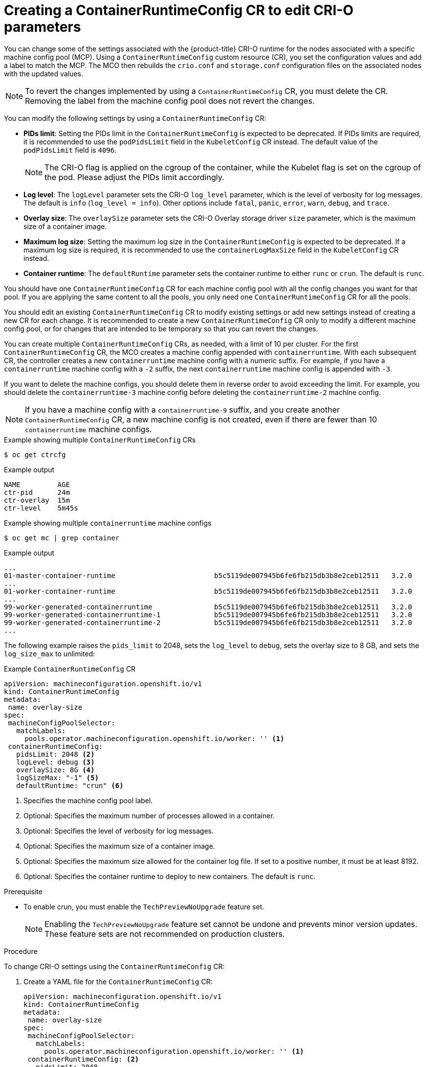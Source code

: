 // Module included in the following assemblies:
//
// * post_installation_configuration/machine-configuration-tasks.adoc

:_content-type: PROCEDURE
[id="create-a-containerruntimeconfig_{context}"]
= Creating a ContainerRuntimeConfig CR to edit CRI-O parameters

You can change some of the settings associated with the {product-title} CRI-O runtime for the nodes associated with a specific machine config pool (MCP). Using a `ContainerRuntimeConfig` custom resource (CR), you set the configuration values and add a label to match the MCP. The MCO then rebuilds the `crio.conf` and `storage.conf` configuration files on the associated nodes with the updated values.

[NOTE]
====
To revert the changes implemented by using a `ContainerRuntimeConfig` CR, you must delete the CR. Removing the label from the machine config pool does not revert the changes.
====

You can modify the following settings by using a `ContainerRuntimeConfig` CR:

* **PIDs limit**: Setting the PIDs limit in the `ContainerRuntimeConfig` is expected to be deprecated. If PIDs limits are required, it is recommended to use the `podPidsLimit` field in the `KubeletConfig` CR instead. The default value of the `podPidsLimit` field is `4096`.
+
[NOTE]
====
The CRI-O flag is applied on the cgroup of the container, while the Kubelet flag is set on the cgroup of the pod. Please adjust the PIDs limit accordingly.
====

* **Log level**: The `logLevel` parameter sets the CRI-O `log_level` parameter, which is the level of verbosity for log messages. The default is `info` (`log_level = info`). Other options include `fatal`, `panic`, `error`, `warn`, `debug`, and `trace`.
* **Overlay size**: The `overlaySize` parameter sets the CRI-O Overlay storage driver `size` parameter, which is the maximum size of a container image.
* **Maximum log size**: Setting the maximum log size in the `ContainerRuntimeConfig` is expected to be deprecated. If a maximum log size is required, it is recommended to use the `containerLogMaxSize` field in the `KubeletConfig` CR instead.
* **Container runtime**: The `defaultRuntime` parameter sets the container runtime to either `runc` or `crun`. The default is `runc`.

You should have one `ContainerRuntimeConfig` CR for each machine config pool with all the config changes you want for that pool. If you are applying the same content to all the pools, you only need one `ContainerRuntimeConfig` CR for all the pools.

You should edit an existing `ContainerRuntimeConfig` CR to modify existing settings or add new settings instead of creating a new CR for each change. It is recommended to create a new `ContainerRuntimeConfig` CR only to modify a different machine config pool, or for changes that are intended to be temporary so that you can revert the changes.

You can create multiple `ContainerRuntimeConfig` CRs, as needed, with a limit of 10 per cluster. For the first `ContainerRuntimeConfig` CR, the MCO creates a machine config appended with `containerruntime`. With each subsequent CR, the controller creates a new `containerruntime` machine config with a numeric suffix. For example, if you have a `containerruntime` machine config with a `-2` suffix, the next `containerruntime` machine config is appended with `-3`.

If you want to delete the machine configs, you should delete them in reverse order to avoid exceeding the limit. For example, you should delete the `containerruntime-3` machine config before deleting the `containerruntime-2` machine config.

[NOTE]
====
If you have a machine config with a `containerruntime-9` suffix, and you create another `ContainerRuntimeConfig` CR, a new machine config is not created, even if there are fewer than 10 `containerruntime` machine configs.
====

.Example showing multiple `ContainerRuntimeConfig` CRs
[source,terminal]
----
$ oc get ctrcfg
----

.Example output
[source, terminal]
----
NAME         AGE
ctr-pid      24m
ctr-overlay  15m
ctr-level    5m45s
----

.Example showing multiple `containerruntime` machine configs
[source,terminal]
----
$ oc get mc | grep container
----

.Example output
[source, terminal]
----
...
01-master-container-runtime                        b5c5119de007945b6fe6fb215db3b8e2ceb12511   3.2.0             57m
...
01-worker-container-runtime                        b5c5119de007945b6fe6fb215db3b8e2ceb12511   3.2.0             57m
...
99-worker-generated-containerruntime               b5c5119de007945b6fe6fb215db3b8e2ceb12511   3.2.0             26m
99-worker-generated-containerruntime-1             b5c5119de007945b6fe6fb215db3b8e2ceb12511   3.2.0             17m
99-worker-generated-containerruntime-2             b5c5119de007945b6fe6fb215db3b8e2ceb12511   3.2.0             7m26s
...
----

The following example raises the `pids_limit` to 2048, sets the `log_level` to `debug`, sets the overlay size to 8 GB, and sets the `log_size_max` to unlimited:

.Example `ContainerRuntimeConfig` CR
[source,yaml]
----
apiVersion: machineconfiguration.openshift.io/v1
kind: ContainerRuntimeConfig
metadata:
 name: overlay-size
spec:
 machineConfigPoolSelector:
   matchLabels:
     pools.operator.machineconfiguration.openshift.io/worker: '' <1>
 containerRuntimeConfig:
   pidsLimit: 2048 <2>
   logLevel: debug <3>
   overlaySize: 8G <4>
   logSizeMax: "-1" <5>
   defaultRuntime: "crun" <6>
----
<1> Specifies the machine config pool label.
<2> Optional: Specifies the maximum number of processes allowed in a container.
<3> Optional: Specifies the level of verbosity for log messages.
<4> Optional: Specifies the maximum size of a container image.
<5> Optional: Specifies the maximum size allowed for the container log file. If
	set to a positive number, it must be at least 8192.
<6> Optional: Specifies the container runtime to deploy to new containers. The default is `runc`.

.Prerequisite

* To enable crun, you must enable the `TechPreviewNoUpgrade` feature set.
+
[NOTE]
====
Enabling the `TechPreviewNoUpgrade` feature set cannot be undone and prevents minor version updates. These feature sets are not recommended on production clusters.
====

.Procedure

To change CRI-O settings using the `ContainerRuntimeConfig` CR:

. Create a YAML file for the `ContainerRuntimeConfig` CR:
+
[source,yaml]
----
apiVersion: machineconfiguration.openshift.io/v1
kind: ContainerRuntimeConfig
metadata:
 name: overlay-size
spec:
 machineConfigPoolSelector:
   matchLabels:
     pools.operator.machineconfiguration.openshift.io/worker: '' <1>
 containerRuntimeConfig: <2>
   pidsLimit: 2048
   logLevel: debug
   overlaySize: 8G
   logSizeMax: "-1"
----
<1> Specify a label for the machine config pool that you want you want to modify.
<2> Set the parameters as needed.

. Create the `ContainerRuntimeConfig` CR:
+
[source,terminal]
----
$ oc create -f <file_name>.yaml
----

. Verify that the CR is created:
+
[source,terminal]
----
$ oc get ContainerRuntimeConfig
----
+
.Example output
[source,terminal]
----
NAME           AGE
overlay-size   3m19s
----

. Check that a new `containerruntime` machine config is created:
+
[source,terminal]
----
$ oc get machineconfigs | grep containerrun
----
+
.Example output
[source,terminal]
----
99-worker-generated-containerruntime   2c9371fbb673b97a6fe8b1c52691999ed3a1bfc2  3.2.0  31s
----

. Monitor the machine config pool until all are shown as ready:
+
[source,terminal]
----
$ oc get mcp worker
----
+
.Example output
+
[source,terminal]
----
NAME    CONFIG               UPDATED  UPDATING  DEGRADED  MACHINECOUNT  READYMACHINECOUNT  UPDATEDMACHINECOUNT  DEGRADEDMACHINECOUNT  AGE
worker  rendered-worker-169  False    True      False     3             1                  1                    0                     9h
----

. Verify that the settings were applied in CRI-O:

.. Open an `oc debug` session to a node in the machine config pool and run `chroot /host`.
+
[source, terminal]
----
$ oc debug node/<node_name>
----
+
[source, terminal]
----
sh-4.4# chroot /host
----

.. Verify the changes in the `crio.conf` file:
+
[source,terminal]
----
sh-4.4# crio config | egrep 'log_level|pids_limit|log_size_max'
----
+
.Example output
+
[source,terminal]
----
pids_limit = 2048
log_size_max = -1
log_level = "debug"
----

.. Verify the changes in the `storage.conf`file:
+
[source,terminal]
----
sh-4.4# head -n 7 /etc/containers/storage.conf
----
+
.Example output
+
----
[storage]
  driver = "overlay"
  runroot = "/var/run/containers/storage"
  graphroot = "/var/lib/containers/storage"
  [storage.options]
    additionalimagestores = []
    size = "8G"
----
